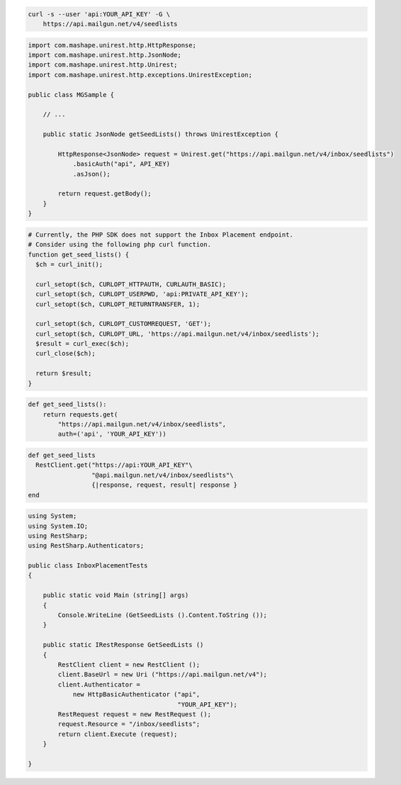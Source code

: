 
.. code-block:: bash

  curl -s --user 'api:YOUR_API_KEY' -G \
      https://api.mailgun.net/v4/seedlists

.. code-block:: java

 import com.mashape.unirest.http.HttpResponse;
 import com.mashape.unirest.http.JsonNode;
 import com.mashape.unirest.http.Unirest;
 import com.mashape.unirest.http.exceptions.UnirestException;

 public class MGSample {

     // ...

     public static JsonNode getSeedLists() throws UnirestException {

         HttpResponse<JsonNode> request = Unirest.get("https://api.mailgun.net/v4/inbox/seedlists")
             .basicAuth("api", API_KEY)
             .asJson();

         return request.getBody();
     }
 }

.. code-block:: php

  # Currently, the PHP SDK does not support the Inbox Placement endpoint.
  # Consider using the following php curl function.
  function get_seed_lists() {
    $ch = curl_init();

    curl_setopt($ch, CURLOPT_HTTPAUTH, CURLAUTH_BASIC);
    curl_setopt($ch, CURLOPT_USERPWD, 'api:PRIVATE_API_KEY');
    curl_setopt($ch, CURLOPT_RETURNTRANSFER, 1);

    curl_setopt($ch, CURLOPT_CUSTOMREQUEST, 'GET');
    curl_setopt($ch, CURLOPT_URL, 'https://api.mailgun.net/v4/inbox/seedlists');
    $result = curl_exec($ch);
    curl_close($ch);

    return $result;
  }

.. code-block:: py

 def get_seed_lists():
     return requests.get(
         "https://api.mailgun.net/v4/inbox/seedlists",
         auth=('api', 'YOUR_API_KEY'))

.. code-block:: rb

 def get_seed_lists
   RestClient.get("https://api:YOUR_API_KEY"\
                  "@api.mailgun.net/v4/inbox/seedlists"\
                  {|response, request, result| response }
 end

.. code-block:: csharp

 using System;
 using System.IO;
 using RestSharp;
 using RestSharp.Authenticators;

 public class InboxPlacementTests
 {

     public static void Main (string[] args)
     {
         Console.WriteLine (GetSeedLists ().Content.ToString ());
     }

     public static IRestResponse GetSeedLists ()
     {
         RestClient client = new RestClient ();
         client.BaseUrl = new Uri ("https://api.mailgun.net/v4");
         client.Authenticator =
             new HttpBasicAuthenticator ("api",
                                         "YOUR_API_KEY");
         RestRequest request = new RestRequest ();
         request.Resource = "/inbox/seedlists";
         return client.Execute (request);
     }

 }

